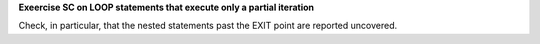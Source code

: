 **Exeercise SC on LOOP statements that execute only a partial iteration**

Check, in particular, that the nested statements past the EXIT point are
reported uncovered.
